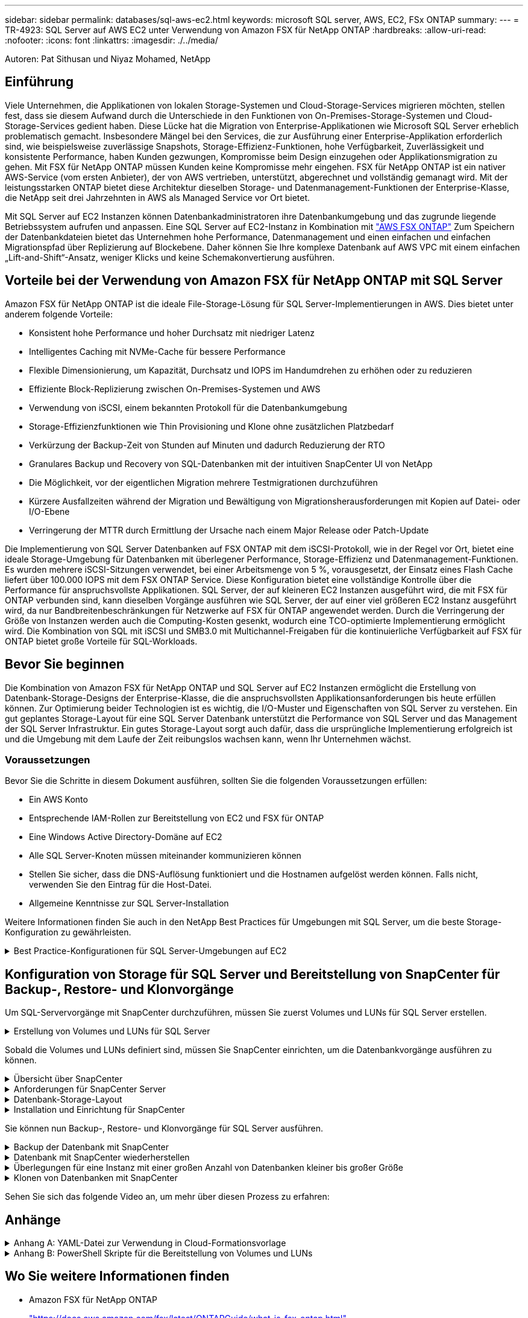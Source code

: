 ---
sidebar: sidebar 
permalink: databases/sql-aws-ec2.html 
keywords: microsoft SQL server, AWS, EC2, FSx ONTAP 
summary:  
---
= TR-4923: SQL Server auf AWS EC2 unter Verwendung von Amazon FSX für NetApp ONTAP
:hardbreaks:
:allow-uri-read: 
:nofooter: 
:icons: font
:linkattrs: 
:imagesdir: ./../media/


[role="lead"]
Autoren: Pat Sithusan und Niyaz Mohamed, NetApp



== Einführung

Viele Unternehmen, die Applikationen von lokalen Storage-Systemen und Cloud-Storage-Services migrieren möchten, stellen fest, dass sie diesem Aufwand durch die Unterschiede in den Funktionen von On-Premises-Storage-Systemen und Cloud-Storage-Services gedient haben. Diese Lücke hat die Migration von Enterprise-Applikationen wie Microsoft SQL Server erheblich problematisch gemacht. Insbesondere Mängel bei den Services, die zur Ausführung einer Enterprise-Applikation erforderlich sind, wie beispielsweise zuverlässige Snapshots, Storage-Effizienz-Funktionen, hohe Verfügbarkeit, Zuverlässigkeit und konsistente Performance, haben Kunden gezwungen, Kompromisse beim Design einzugehen oder Applikationsmigration zu gehen. Mit FSX für NetApp ONTAP müssen Kunden keine Kompromisse mehr eingehen. FSX für NetApp ONTAP ist ein nativer AWS-Service (vom ersten Anbieter), der von AWS vertrieben, unterstützt, abgerechnet und vollständig gemanagt wird. Mit der leistungsstarken ONTAP bietet diese Architektur dieselben Storage- und Datenmanagement-Funktionen der Enterprise-Klasse, die NetApp seit drei Jahrzehnten in AWS als Managed Service vor Ort bietet.

Mit SQL Server auf EC2 Instanzen können Datenbankadministratoren ihre Datenbankumgebung und das zugrunde liegende Betriebssystem aufrufen und anpassen. Eine SQL Server auf EC2-Instanz in Kombination mit https://docs.aws.amazon.com/fsx/latest/ONTAPGuide/what-is-fsx-ontap.html["AWS FSX ONTAP"^] Zum Speichern der Datenbankdateien bietet das Unternehmen hohe Performance, Datenmanagement und einen einfachen und einfachen Migrationspfad über Replizierung auf Blockebene. Daher können Sie Ihre komplexe Datenbank auf AWS VPC mit einem einfachen „Lift-and-Shift“-Ansatz, weniger Klicks und keine Schemakonvertierung ausführen.



== Vorteile bei der Verwendung von Amazon FSX für NetApp ONTAP mit SQL Server

Amazon FSX für NetApp ONTAP ist die ideale File-Storage-Lösung für SQL Server-Implementierungen in AWS. Dies bietet unter anderem folgende Vorteile:

* Konsistent hohe Performance und hoher Durchsatz mit niedriger Latenz
* Intelligentes Caching mit NVMe-Cache für bessere Performance
* Flexible Dimensionierung, um Kapazität, Durchsatz und IOPS im Handumdrehen zu erhöhen oder zu reduzieren
* Effiziente Block-Replizierung zwischen On-Premises-Systemen und AWS
* Verwendung von iSCSI, einem bekannten Protokoll für die Datenbankumgebung
* Storage-Effizienzfunktionen wie Thin Provisioning und Klone ohne zusätzlichen Platzbedarf
* Verkürzung der Backup-Zeit von Stunden auf Minuten und dadurch Reduzierung der RTO
* Granulares Backup und Recovery von SQL-Datenbanken mit der intuitiven SnapCenter UI von NetApp
* Die Möglichkeit, vor der eigentlichen Migration mehrere Testmigrationen durchzuführen
* Kürzere Ausfallzeiten während der Migration und Bewältigung von Migrationsherausforderungen mit Kopien auf Datei- oder I/O-Ebene
* Verringerung der MTTR durch Ermittlung der Ursache nach einem Major Release oder Patch-Update


Die Implementierung von SQL Server Datenbanken auf FSX ONTAP mit dem iSCSI-Protokoll, wie in der Regel vor Ort, bietet eine ideale Storage-Umgebung für Datenbanken mit überlegener Performance, Storage-Effizienz und Datenmanagement-Funktionen. Es wurden mehrere iSCSI-Sitzungen verwendet, bei einer Arbeitsmenge von 5 %, vorausgesetzt, der Einsatz eines Flash Cache liefert über 100.000 IOPS mit dem FSX ONTAP Service. Diese Konfiguration bietet eine vollständige Kontrolle über die Performance für anspruchsvollste Applikationen. SQL Server, der auf kleineren EC2 Instanzen ausgeführt wird, die mit FSX für ONTAP verbunden sind, kann dieselben Vorgänge ausführen wie SQL Server, der auf einer viel größeren EC2 Instanz ausgeführt wird, da nur Bandbreitenbeschränkungen für Netzwerke auf FSX für ONTAP angewendet werden. Durch die Verringerung der Größe von Instanzen werden auch die Computing-Kosten gesenkt, wodurch eine TCO-optimierte Implementierung ermöglicht wird. Die Kombination von SQL mit iSCSI und SMB3.0 mit Multichannel-Freigaben für die kontinuierliche Verfügbarkeit auf FSX für ONTAP bietet große Vorteile für SQL-Workloads.



== Bevor Sie beginnen

Die Kombination von Amazon FSX für NetApp ONTAP und SQL Server auf EC2 Instanzen ermöglicht die Erstellung von Datenbank-Storage-Designs der Enterprise-Klasse, die die anspruchsvollsten Applikationsanforderungen bis heute erfüllen können. Zur Optimierung beider Technologien ist es wichtig, die I/O-Muster und Eigenschaften von SQL Server zu verstehen. Ein gut geplantes Storage-Layout für eine SQL Server Datenbank unterstützt die Performance von SQL Server und das Management der SQL Server Infrastruktur. Ein gutes Storage-Layout sorgt auch dafür, dass die ursprüngliche Implementierung erfolgreich ist und die Umgebung mit dem Laufe der Zeit reibungslos wachsen kann, wenn Ihr Unternehmen wächst.



=== Voraussetzungen

Bevor Sie die Schritte in diesem Dokument ausführen, sollten Sie die folgenden Voraussetzungen erfüllen:

* Ein AWS Konto
* Entsprechende IAM-Rollen zur Bereitstellung von EC2 und FSX für ONTAP
* Eine Windows Active Directory-Domäne auf EC2
* Alle SQL Server-Knoten müssen miteinander kommunizieren können
* Stellen Sie sicher, dass die DNS-Auflösung funktioniert und die Hostnamen aufgelöst werden können. Falls nicht, verwenden Sie den Eintrag für die Host-Datei.
* Allgemeine Kenntnisse zur SQL Server-Installation


Weitere Informationen finden Sie auch in den NetApp Best Practices für Umgebungen mit SQL Server, um die beste Storage-Konfiguration zu gewährleisten.

.Best Practice-Konfigurationen für SQL Server-Umgebungen auf EC2
[%collapsible]
====
Mit FSX ONTAP ist die Beschaffung von Speicher die einfachste Aufgabe und kann durch Aktualisierung des Dateisystems durchgeführt werden. Dieser einfache Prozess ermöglicht bei Bedarf dynamische Kosten- und Performance-Optimierung, sorgt für den Ausgleich des SQL Workloads und liefert außerdem Thin Provisioning. FSX ONTAP Thin Provisioning wurde entwickelt, um EC2-Instanzen, die SQL Server ausführen, mehr logischen Storage anzubieten, als im Filesystem bereitgestellt wird. Storage muss nicht im Voraus verteilt werden, sondern wird den einzelnen Volumes oder LUNs dynamisch beim Schreiben der Daten zugewiesen. In den meisten Konfigurationen wird freier Speicherplatz wieder freigegeben, wenn Daten auf dem Volume oder der LUN gelöscht werden (und nicht durch Snapshot Kopien gespeichert werden). Die folgende Tabelle enthält Konfigurationseinstellungen für die dynamische Zuweisung von Speicher.

|===
| Einstellung | Konfiguration 


| Volume-Garantie | Keine (standardmäßig festgelegt) 


| LUN-Reservierung | Aktiviert 


| Fraktionale_Reserve | 0% (standardmäßig festgelegt) 


| Snap_Reserve | 0 % 


| Automatisches Löschen | Volume / älteste_First 


| Autosize | Ein 


| Versuchen Sie es zuerst | Autogrow 


| Volume Tiering-Richtlinie | Nur Snapshot 


| Snapshot-Richtlinie | Keine 
|===
Mit dieser Konfiguration kann die Gesamtgröße der Volumes größer sein als der tatsächlich im Dateisystem verfügbare Speicher. Wenn die LUNs oder Snapshot Kopien mehr Speicherplatz benötigen, als im Volume verfügbar ist, wachsen die Volumes automatisch und nehmen mehr Speicherplatz aus dem zugehörigen File-System in Anspruch. Autogrow ermöglicht FSX ONTAP, die Volume-Größe automatisch auf eine maximale Größe zu erhöhen, die Sie vorab bestimmen. Um das automatische Wachstum des Volumes zu unterstützen, muss im Filesystem Platz vorhanden sein. Bei aktiviertem Autogrow sollten Sie daher den freien Speicherplatz im Dateisystem überwachen und bei Bedarf das Dateisystem aktualisieren.

Stellen Sie außerdem das ein https://kb.netapp.com/Advice_and_Troubleshooting/Data_Storage_Software/ONTAP_OS/What_does_the_LUN_option_space_alloc_do%3F["Speicherplatzzuweisung"^] Option bei LUN aktivieren, damit FSX ONTAP den EC2-Host benachrichtigt, wenn der Speicherplatz des Volume knapp wird, und die LUN im Volume keine Schreibvorgänge akzeptieren kann. Mit dieser Option kann FSX für ONTAP außerdem automatisch Speicherplatz zurückgewinnen, wenn SQL Server auf EC2 Host Daten löscht. Die Option für die Speicherplatzzuweisung ist standardmäßig auf deaktiviert eingestellt.


NOTE: Wenn eine space-reservierte LUN in einem ohne garantierte Performance-Volume erstellt wird, verhält sich die LUN wie eine nicht-space-reservierte LUN. Das liegt daran, dass ein nicht garantiertes Volume keinen Platz hat, der LUN zuzuweisen. Das Volume selbst kann aufgrund seiner keinen Garantie nur Speicherplatz zuweisen, da es geschrieben wird.

Mit dieser Konfiguration können FSX ONTAP-Administratoren die Größe des Volumes in der Regel so festlegen, dass sie den belegten Speicherplatz auf der LUN-Seite auf der Host-Seite und im Filesystem managen und überwachen müssen.


NOTE: NetApp empfiehlt die Verwendung eines separaten Filesystems für SQL Server Workloads. Wenn das Dateisystem für mehrere Anwendungen verwendet wird, überwachen Sie die Speicherplatznutzung sowohl des Dateisystems als auch der Volumes innerhalb des Dateisystems, um sicherzustellen, dass die Volumes nicht auf verfügbaren Speicherplatz konkurrieren.


NOTE: Snapshot Kopien, die zur Erstellung von FlexClone Volumes genutzt werden, werden durch die Option Autodelete nicht gelöscht.


NOTE: Eine Überbelegung von Storage muss für eine geschäftskritische Applikation wie SQL Server sorgfältig geprüft und gemanagt werden. Selbst ein minimaler Ausfall ist nicht tolerierbar. In solch einem Fall ist es am besten, Trends in der Storage-Nutzung zu überwachen, um festzustellen, wie viel oder wann überhaupt eine Überbelegung akzeptabel ist.

|===
| Best Practices In Sich Vereint 


 a| 
* Für eine optimale Storage-Performance sollten Sie die Filesystem-Kapazität bis zum 1,35-fachen der gesamten Datenbankauslastung bereitstellen.
* Zur Vermeidung von Applikations-Downtime ist eine angemessene Überwachung sowie ein effektiver Aktionsplan mit Thin Provisioning erforderlich.
* Achten Sie darauf, die Warnmeldungen zu CloudWatch und anderen Monitoring-Tools so einzurichten, dass jederzeit Kontakt mit Mitarbeitern aufgenommen wird, wenn der Storage gefüllt ist.


|===
====


== Konfiguration von Storage für SQL Server und Bereitstellung von SnapCenter für Backup-, Restore- und Klonvorgänge

Um SQL-Servervorgänge mit SnapCenter durchzuführen, müssen Sie zuerst Volumes und LUNs für SQL Server erstellen.

.Erstellung von Volumes und LUNs für SQL Server
[%collapsible]
====
Führen Sie die folgenden Schritte aus, um Volumes und LUNs für SQL Server zu erstellen:

. Öffnen Sie die Amazon FSX-Konsole bei https://console.aws.amazon.com/fsx/[]
. Erstellen Sie mit der Option „Standard erstellen“ unter „Erstellungsmethode“ ein Amazon FSX für das Filesystem von NetApp ONTAP. So können Sie FSxadmin- und vsadmin-Anmeldeinformationen definieren.
+
image:sql-awsec2-image1.png["Fehler: Fehlendes Grafikbild"]

. Geben Sie das Passwort für fsxadmin an.
+
image:sql-awsec2-image2.png["Fehler: Fehlendes Grafikbild"]

. Geben Sie das Passwort für SVMs an.
+
image:sql-awsec2-image3.png["Fehler: Fehlendes Grafikbild"]

. Erstellen Sie Volumes, indem Sie den Schritt befolgen, der in aufgeführt ist https://docs.aws.amazon.com/fsx/latest/ONTAPGuide/creating-volumes.html["Erstellung eines Volumes auf FSX für NetApp ONTAP"^].
+
|===


| Best Practices in sich vereint 


 a| 
** Deaktivieren Sie Zeitpläne für Storage Snapshot Kopien und Aufbewahrungsrichtlinien. Verwenden Sie stattdessen NetApp SnapCenter, um Snapshot Kopien der SQL Server Daten und Protokoll-Volumes zu koordinieren.
** Konfigurieren Sie Datenbanken auf einzelnen LUNs auf separaten Volumes, um von einer schnellen und granularen Restore-Funktion zu profitieren.
** Platzieren Sie Benutzerdatendateien (.mdf) auf separaten Volumes, da es sich um Workloads mit zufälligen Lese-/Schreibzugriffen handelt. Es ist üblich, Transaktions-Log-Backups häufiger zu erstellen als Datenbank-Backups. Aus diesem Grund legen Sie Transaktions-Log-Dateien (.ldf) auf ein separates Volume von den Datendateien ab, so dass für jedes einzelne unabhängige Backup-Zeitpläne erstellt werden können. Durch diese Trennung werden auch die I/O-Vorgänge bei sequenziellen Schreibvorgängen aus den I/O-Vorgängen für zufällige Lese-/Schreibzugriffe von Datendateien isoliert und die SQL Server Performance deutlich verbessert.
** Tempdb ist eine Systemdatenbank, die von Microsoft SQL Server als temporärer Arbeitsbereich verwendet wird, insbesondere für I/O-intensive DBCC CHECKDB-Vorgänge. Platzieren Sie daher diese Datenbank auf einem dedizierten Volume. In großen Umgebungen, in denen die Volume-Anzahl eine Herausforderung ist, können Sie tempdb in weniger Volumes konsolidieren und im gleichen Volume wie andere Systemdatenbanken nach einer sorgfältigen Planung speichern. Datensicherung für tempdb ist keine hohe Priorität, da diese Datenbank bei jedem Neustart von Microsoft SQL Server neu erstellt wird.


|===
. Verwenden Sie den folgenden SSH-Befehl zum Erstellen von Volumes:
+
....
Vol create -vserver svm001 -volume vol_awssqlprod01_data -aggregate aggr1 -size 800GB -state online -tiering-policy snapshot-only -percent-snapshot-space 0 -autosize-mode grow -snapshot-policy none -security-style ntfs -aggregate aggr1
volume modify -vserver svm001 -volume vol_awssqlprod01_data -fractional-reserve 0
volume modify -vserver svm001 -volume vol_awssqlprod01_data -space-mgmt-try-first vol_grow
volume snapshot autodelete modify -vserver svm001 -volume vol_awssqlprod01_data -delete-order oldest_first
....
. Starten Sie den iSCSI-Dienst mit PowerShell unter Verwendung erhöhter Berechtigungen in Windows-Servern.
+
....
Start-service -Name msiscsi
Set-Service -Name msiscsi -StartupType Automatic
....
. Installieren Sie Multipath IO mit PowerShell unter Verwendung erhöhter Berechtigungen in Windows Servern.
+
....
 Install-WindowsFeature -name Multipath-IO -Restart
....
. Suchen Sie den Windows-Initiatornamen mit PowerShell unter Verwendung von erhöhten Berechtigungen in Windows-Servern.
+
....
Get-InitiatorPort | select NodeAddress
....
+
image:sql-awsec2-image4.png["Fehler: Fehlendes Grafikbild"]

. Stellen Sie eine Verbindung zu Storage Virtual Machines (SVM) mithilfe von putty her und erstellen Sie eine iGroup.
+
....
igroup create -igroup igrp_ws2019sql1 -protocol iscsi -ostype windows -initiator iqn.1991-05.com.microsoft:ws2019-sql1.contoso.net
....
. Verwenden Sie den folgenden SSH-Befehl, um LUNs zu erstellen:
+
....
lun create -path /vol/vol_awssqlprod01_data/lun_awssqlprod01_data -size 700GB -ostype windows_2008 -space-reserve enabled -space-allocation enabled lun create -path /vol/vol_awssqlprod01_log/lun_awssqlprod01_log -size 100GB -ostype windows_2008 -space-reserve enabled -space-allocation enabled
....
+
image:sql-awsec2-image5.png["Fehler: Fehlendes Grafikbild"]

. Verwenden Sie Windows_2008 als empfohlenen LUN-Typ, um die I/O-Ausrichtung mit dem OS-Partitionierungsschema zu erreichen. Siehe https://docs.netapp.com/us-en/ontap/san-admin/io-misalignments-properly-aligned-luns-concept.html["Hier"^] Finden Sie weitere Informationen.
. Verwenden Sie den folgenden SSH-Befehl für die Zuordnung der Initiatorgruppe zu den LUNs, die Sie gerade erstellt haben.
+
....
lun show
lun map -path /vol/vol_awssqlprod01_data/lun_awssqlprod01_data -igroup igrp_awssqlprod01lun map -path /vol/vol_awssqlprod01_log/lun_awssqlprod01_log -igroup igrp_awssqlprod01
....
+
image:sql-awsec2-image6.png["Fehler: Fehlendes Grafikbild"]

. Führen Sie für eine freigegebene Festplatte, die Windows Failover Cluster verwendet, einen SSH-Befehl aus, um die gleiche LUN der Initiatorgruppe zuzuordnen, die zu allen Servern gehört, die am Windows Failover Cluster teilnehmen.
. Windows Server mit einer SVM mit einem iSCSI-Ziel verbinden. Suchen Sie die Ziel-IP-Adresse aus dem AWS Portal.
+
image:sql-awsec2-image7.png["Fehler: Fehlendes Grafikbild"]

. Wählen Sie im Server Manager und im Menü Extras den iSCSI-Initiator aus. Wählen Sie die Registerkarte Ermittlung aus, und wählen Sie dann Portal ermitteln aus. Geben Sie im vorherigen Schritt die iSCSI-IP-Adresse ein, und wählen Sie Erweitert. Wählen Sie im lokalen Adapter Microsoft iSCSI Initiator aus. Wählen Sie in Initiator-IP die IP des Servers aus. Wählen Sie anschließend OK, um alle Fenster zu schließen.
+
image:sql-awsec2-image8.png["Fehler: Fehlendes Grafikbild"]

. Wiederholen Sie Schritt 12 für die zweite iSCSI-IP-Adresse der SVM.
. Wählen Sie die Registerkarte *Ziele* aus, wählen Sie *Verbinden* und wählen Sie *muti-Pfad aktivieren*.
+
image:sql-awsec2-image9.png["Fehler: Fehlendes Grafikbild"]

. Fügen Sie für eine optimale Performance weitere Sitzungen hinzu. NetApp empfiehlt die Erstellung von fünf iSCSI-Sitzungen. Wählen Sie *Eigenschaften *> *Sitzung hinzufügen *> *Erweitert* aus, und wiederholen Sie Schritt 12.
+
....
$TargetPortals = ('10.2.1.167', '10.2.2.12')
foreach ($TargetPortal in $TargetPortals) {New-IscsiTargetPortal -TargetPortalAddress $TargetPortal}
....
+
image:sql-awsec2-image10.png["Fehler: Fehlendes Grafikbild"]

+
|===
| Best Practices In Sich Vereint 


 a| 
** Konfigurieren Sie fünf iSCSI-Sitzungen pro Zielschnittstelle, um eine optimale Performance zu erzielen.
** Konfiguration einer Round Robin-Richtlinie zur besten iSCSI-Performance insgesamt
** Stellen Sie beim Formatieren der LUNs sicher, dass die Zuordnungseinheit für Partitionen auf 64K eingestellt ist


|===
. Führen Sie den folgenden PowerShell-Befehl aus, um sicherzustellen, dass die iSCSI-Sitzung beibehalten wird.
+
....
$targets = Get-IscsiTarget
foreach ($target in $targets)
{
Connect-IscsiTarget -IsMultipathEnabled $true -NodeAddress $target.NodeAddress -IsPersistent $true
}
....
+
image:sql-awsec2-image11.png["Fehler: Fehlendes Grafikbild"]

. Initialisieren Sie die Festplatten mit dem folgenden PowerShell-Befehl.
+
....
$disks = Get-Disk | where PartitionStyle -eq raw
foreach ($disk in $disks) {Initialize-Disk $disk.Number}
....
+
image:sql-awsec2-image12.png["Fehler: Fehlendes Grafikbild"]

. Führen Sie die Befehle Partition erstellen und Disk formatieren mit PowerShell aus.
+
....
New-Partition -DiskNumber 1 -DriveLetter F -UseMaximumSize
Format-Volume -DriveLetter F -FileSystem NTFS -AllocationUnitSize 65536
New-Partition -DiskNumber 2 -DriveLetter G -UseMaximumSize
Format-Volume -DriveLetter G -FileSystem NTFS -AllocationUnitSize 65536
....


Sie können die Erstellung von Volumes und LUNs mit dem PowerShell Skript aus Anhang B. automatisieren LUNs können auch mit SnapCenter erstellt werden.

====
Sobald die Volumes und LUNs definiert sind, müssen Sie SnapCenter einrichten, um die Datenbankvorgänge ausführen zu können.

.Übersicht über SnapCenter
[%collapsible]
====
NetApp SnapCenter ist eine Datensicherungssoftware der nächsten Generation für Tier-1-Enterprise-Applikationen. Mit der zentralen Management-Oberfläche automatisiert und vereinfacht SnapCenter manuelle, komplexe und zeitintensive Prozesse, die im Zusammenhang mit Backup, Recovery und dem Klonen zahlreicher Datenbanken und anderer Applikations-Workloads anfallen. SnapCenter nutzt NetApp Technologien, darunter NetApp Snapshot, NetApp SnapMirror, SnapRestore und NetApp FlexClone. Dank dieser Integration können IT-Abteilungen ihre Storage-Infrastruktur skalieren, zunehmend anspruchsvolle SLA-Verpflichtungen erfüllen und die Produktivität der Administratoren im gesamten Unternehmen verbessern.

====
.Anforderungen für SnapCenter Server
[%collapsible]
====
In der folgenden Tabelle sind die Mindestanforderungen für die Installation des SnapCenter-Servers und des Plug-ins unter Microsoft Windows Server aufgeführt.

|===
| Komponenten | Anforderungen 


 a| 
Minimale CPU-Anzahl
 a| 
Vier Kerne/vCPUs



 a| 
Speicher
 a| 
Minimum: 8 GB empfohlen: 32 GB



 a| 
Speicherplatz
 a| 
Minimaler Installationsspeicherplatz: 10 GB für das Repository: 10 GB



| Unterstütztes Betriebssystem  a| 
* Windows Server 2012
* Windows Server 2012 R2
* Windows Server 2016
* Windows Server 2019




| Softwarepakete  a| 
* .NET 4.5.2 oder höher
* Windows Management Framework (WMF) 4.0 oder höher
* PowerShell 4.0 oder höher


|===
Weitere Informationen finden Sie unter link:https://docs.netapp.com/us-en/snapcenter/install/reference_space_and_sizing_requirements.html["Platz- und Dimensionierungsanforderungen"].

Informationen zur Versionskompatibilität finden Sie im https://mysupport.netapp.com/matrix/["NetApp Interoperabilitäts-Matrix-Tool"^].

====
.Datenbank-Storage-Layout
[%collapsible]
====
Die folgende Abbildung zeigt einige Überlegungen beim Erstellen des Microsoft SQL Server Datenbank-Storage-Layouts beim Backup mit SnapCenter.

image:sql-awsec2-image13.png["Fehler: Fehlendes Grafikbild"]

|===
| Best Practices in sich vereint 


 a| 
* Platzieren Sie Datenbanken mit I/O-intensiven Abfragen oder einer großen Datenbankgröße (beispielsweise 500 GB oder mehr) auf einem separaten Volume, um eine schnellere Recovery zu ermöglichen. Dieses Volumen sollte auch durch separate Jobs gesichert werden.
* Konsolidierung von Datenbanken kleiner bis mittlerer Größe, die weniger kritisch sind oder weniger I/O-Anforderungen auf ein einzelnes Volume haben Wenn eine große Anzahl von Datenbanken auf demselben Volume gesichert wird, benötigen Sie weniger Snapshot Kopien. Als Best Practice wird außerdem empfohlen, Microsoft SQL Server Instanzen zu konsolidieren, um dieselben Volumes zu verwenden, um die Anzahl der erstellten Backup-Snapshot-Kopien zu steuern.
* Erstellen Sie separate LUNs, um Dateien zu vollständigen Text und Datei-Streaming zu speichern.
* Weisen Sie separate LUNs pro Host zu, um Microsoft SQL Server-Protokoll-Backups zu speichern.
* Systemdatenbanken, in denen Metadaten des Datenbankservers konfiguriert und Einzelheiten zu Jobs gespeichert sind, werden nicht häufig aktualisiert. Legen Sie Systemdatenbanken/tempdb in separate Laufwerke oder LUNs. Platzieren Sie keine Systemdatenbanken auf demselben Volume wie die Benutzerdatenbanken. Benutzerdatenbanken haben eine andere Backup-Richtlinie, und die Häufigkeit der Backups in der Benutzerdatenbank ist bei Systemdatenbanken nicht identisch.
* Legen Sie für die Einrichtung der Microsoft SQL Server Availability Group Daten und Protokolldateien für Replikate in einer identischen Ordnerstruktur auf allen Knoten ab.


|===
Neben dem Performance-Vorteil, den das Benutzerdatenbanklayout in verschiedene Volumes aufzuteilen, wirkt sich die Datenbank auch deutlich auf die für Backups und Restores erforderliche Zeit aus. Die Verwendung separater Volumes für Daten- und Log-Dateien verkürzt die Wiederherstellungszeit erheblich, im Vergleich zu einem Volume, das mehrere Benutzerdatendateien hostet. Außerdem sind Benutzerdatenbanken mit einer hohen I/O-intensiven Applikation anfällig für eine höhere Backup-Zeit. Eine ausführlichere Erläuterung der Backup- und Restore-Verfahren finden Sie weiter unten in diesem Dokument.


NOTE: Beginnend mit SQL Server 2012 (11.x), Systemdatenbanken (Master, Model, MSDB und tempdb), Zudem können Datenbanken mit Database Engine Benutzern als Storage-Option mit einem SMB-Dateiserver installiert werden. Dies gilt sowohl für Standalone SQL Server als auch für SQL Server Failover Cluster-Installationen. Damit können Sie FSX für ONTAP mit sämtlichen Performance- und Datenmanagementfunktionen einsetzen, einschließlich Volume-Kapazität, Performance-Skalierbarkeit und Datensicherungsfunktionen, die SQL Server nutzen kann. Freigaben, die von den Applikationsservern verwendet werden, müssen mit der kontinuierlich verfügbaren Eigenschaft konfiguriert werden. Das Volume sollte dann mit dem NTFS-Sicherheitsstil erstellt werden. NetApp SnapCenter kann nicht zusammen mit Datenbanken verwendet werden, die auf SMB-Freigaben von FSX für ONTAP platziert sind.


NOTE: Für SQL Server-Datenbanken, die keine Backups mit SnapCenter durchführen, empfiehlt Microsoft, die Daten und Log-Dateien auf separaten Laufwerken zu platzieren. Bei Anwendungen, die gleichzeitig Daten aktualisieren und anfordern, ist die Protokolldatei schreibintensiv und die Datendatei (je nach Anwendung) ist Lese-/schreibintensiv. Für den Datenabruf wird die Protokolldatei nicht benötigt. Daher können Datenanfragen aus der Datendatei auf dem eigenen Laufwerk bearbeitet werden.


NOTE: Wenn Sie eine neue Datenbank erstellen, empfiehlt Microsoft, getrennte Laufwerke für die Daten und Protokolle anzugeben. Um Dateien nach der Datenbankerstellung zu verschieben, muss die Datenbank offline geschaltet werden. Weitere Empfehlungen von Microsoft finden Sie unter Daten und Protokolldateien auf separaten Laufwerken platzieren.

====
.Installation und Einrichtung für SnapCenter
[%collapsible]
====
Folgen Sie den https://docs.netapp.com/us-en/snapcenter/install/task_install_the_snapcenter_server_using_the_install_wizard.html["Installieren Sie den SnapCenter-Server"^] Und https://docs.netapp.com/us-en/snapcenter/protect-scsql/task_add_hosts_and_install_snapcenter_plug_ins_package_for_windows.html["Installieren des SnapCenter Plug-ins für Microsoft SQL Server"^] Um SnapCenter zu installieren und einzurichten.

Führen Sie nach der Installation von SnapCenter die folgenden Schritte aus, um sie einzurichten.

. Um Anmeldeinformationen einzurichten, wählen Sie *Einstellungen* > *Neu* und geben Sie die Anmeldeinformationen ein.
+
image:sql-awsec2-image14.png["Fehler: Fehlendes Grafikbild"]

. Fügen Sie das Storage-System hinzu, indem Sie Storage-Systeme > Neu auswählen und die entsprechende FSX für ONTAP-Storage-Informationen bereitstellen.
+
image:sql-awsec2-image15.png["Fehler: Fehlendes Grafikbild"]

. Fügen Sie Hosts hinzu, indem Sie *Hosts* > *Add* auswählen und dann die Hostinformationen angeben. SnapCenter installiert das Windows und SQL Server Plug-in automatisch. Dieser Vorgang kann einige Zeit in Anspruch nehmen.
+
image:sql-awsec2-image16.png["Fehler: Fehlendes Grafikbild"]



Nachdem alle Plug-ins installiert sind, müssen Sie das Protokollverzeichnis konfigurieren. Dies ist der Speicherort, an dem sich das Transaktions-Log-Backup befindet. Sie können das Protokollverzeichnis konfigurieren, indem Sie den Host auswählen und dann das Protokollverzeichnis konfigurieren auswählen.


NOTE: SnapCenter verwendet ein Host-Protokollverzeichnis zum Speichern von Backup-Daten für Transaktionsprotokolle. Dieser Punkt befindet sich auf Host- und Instanzebene. Jeder von SnapCenter verwendete SQL Server-Host muss über ein Host-Protokollverzeichnis für die Durchführung von Protokoll-Backups verfügen. Bei SnapCenter gibt es ein Datenbank-Repository, sodass Metadaten, die mit Backup-, Restore- oder Klonvorgängen verbunden sind, in einem zentralen Datenbank-Repository gespeichert werden.

Die Größe des Host-Protokollverzeichnisses wird wie folgt berechnet:

Größe des Host-Log-Verzeichnisses = ((Größe der Systemdatenbank + (maximale DB LDF-Größe × tägliche Log-Änderungsrate %)) × (Snapshot-Kopie-Aufbewahrung) ÷ (1 – LUN-Overhead-Platz %)

Die Größenformel für das Host-Protokoll-Verzeichnis setzt folgende voraus:

* Eine Systemdatenbank-Sicherung, die die tempdb-Datenbank nicht enthält
* Eine 10% LUN Overheadfläche somit ist das Host-Log-Verzeichnis auf einem dedizierten Volume oder einer LUN vorhanden. Die Datenmenge im Host-Log-Verzeichnis hängt von der Größe der Backups und der Anzahl der Tage ab, die Backups aufbewahrt werden.


image:sql-awsec2-image17.png["Fehler: Fehlendes Grafikbild"]

Wenn die LUNs bereits bereitgestellt wurden, können Sie den Bereitstellungspunkt auswählen, der das Host-Protokollverzeichnis darstellt.

image:sql-awsec2-image18.png["Fehler: Fehlendes Grafikbild"]

====
Sie können nun Backup-, Restore- und Klonvorgänge für SQL Server ausführen.

.Backup der Datenbank mit SnapCenter
[%collapsible]
====
Nachdem Sie die Datenbank und die Protokolldateien auf den FSX ONTAP LUNs platziert haben, kann SnapCenter zum Sichern der Datenbanken verwendet werden. Mit den folgenden Prozessen wird ein vollständiges Backup erstellt.

|===
| Best Practices In Sich Vereint 


 a| 
* In SnapCenter wird RPO als Backup-Häufigkeit identifiziert, beispielsweise wie oft das Backup geplant werden soll, damit sich der Datenverlust auf bis zu wenige Minuten reduzieren lässt. Mit SnapCenter lassen sich Backups alle fünf Minuten planen. Allerdings kann es einige Instanzen geben, in denen ein Backup während der Transaktionszeiten nicht innerhalb von fünf Minuten abgeschlossen wird, oder wenn die Änderungsrate der Daten in der gegebenen Zeit eher liegt. Als Best Practice empfiehlt es sich, häufige Transaktions-Log-Backups anstelle vollständiger Backups zu planen.
* Es gibt zahlreiche Ansätze für RPO und RTO. Eine Alternative zu diesem Backup-Ansatz besteht darin, separate Backup-Richtlinien für Daten und Protokolle mit unterschiedlichen Intervallen zu verwenden. Von SnapCenter aus sollten Sie beispielsweise Backup-Protokolle in 15-Minuten-Intervallen planen und Daten-Backups in 6-Stunden-Intervallen durchführen.
* Verwenden Sie eine Ressourcengruppe für eine Backup-Konfiguration zur Snapshot-Optimierung und zur Anzahl der zu verwaltenden Jobs.


|===
. Wählen Sie *Ressourcen*, und wählen Sie dann *Microsoft SQL Server *im Dropdown-Menü oben links. Wählen Sie *Ressourcen Aktualisieren*.
+
image:sql-awsec2-image19.png["Fehler: Fehlendes Grafikbild"]

. Wählen Sie die zu sichernde Datenbank aus, und wählen Sie dann *Weiter* und (*+*), um die Policy hinzuzufügen, falls noch keine erstellt wurde. Befolgen Sie die * Neue SQL Server Backup Policy*, um eine neue Richtlinie zu erstellen.
+
image:sql-awsec2-image20.png["Fehler: Fehlendes Grafikbild"]

. Wählen Sie ggf. den Überprüfungsserver aus. Dieser Server ist der Server, auf dem SnapCenter DBCC CHECKDB ausgeführt wird, nachdem eine vollständige Sicherung erstellt wurde. Klicken Sie auf *Weiter*, um eine Benachrichtigung zu erhalten, und wählen Sie zur Überprüfung *Zusammenfassung*. Klicken Sie nach der Überprüfung auf *Fertig stellen*.
+
image:sql-awsec2-image21.png["Fehler: Fehlendes Grafikbild"]

. Klicken Sie auf *Jetzt sichern*, um das Backup zu testen. Wählen Sie in den Popup-Fenstern die Option *Backup* aus.
+
image:sql-awsec2-image22.png["Fehler: Fehlendes Grafikbild"]

. Wählen Sie *Monitor*, um zu überprüfen, ob die Sicherung abgeschlossen wurde.
+
image:sql-awsec2-image23.png["Fehler: Fehlendes Grafikbild"]



|===
| Best Practices In Sich Vereint 


 a| 
* Sichern Sie das Transaktions-Log-Backup von SnapCenter, damit SnapCenter während des Wiederherstellungsprozesses alle Backup-Dateien lesen und automatisch nacheinander wiederherstellen kann.
* Wenn Produkte von Drittanbietern für Backups verwendet werden, wählen Sie Backup in SnapCenter kopieren aus, um Probleme mit der Protokollsequenz zu vermeiden, und testen Sie die Wiederherstellungsfunktion, bevor Sie in die Produktion gehen.


|===
====
.Datenbank mit SnapCenter wiederherstellen
[%collapsible]
====
Einer der größten Vorteile von FSX ONTAP mit SQL Server auf EC2 ist die Möglichkeit, auf jeder Datenbankebene schnelle und granulare Wiederherstellungen durchzuführen.

Führen Sie die folgenden Schritte aus, um eine individuelle Datenbank auf einen bestimmten Zeitpunkt oder bis zu einer Minute mit SnapCenter wiederherzustellen.

. Wählen Sie Ressourcen und dann die Datenbank aus, die Sie wiederherstellen möchten.
+
image:sql-awsec2-image24.png["Fehler: Fehlendes Grafikbild"]

. Wählen Sie den Backupnamen aus, von dem die Datenbank wiederhergestellt werden soll, und wählen Sie anschließend Wiederherstellen.
. Folgen Sie den * Restore* Pop-up-Fenstern, um die Datenbank wiederherzustellen.
. Wählen Sie *Monitor*, um zu überprüfen, ob der Wiederherstellungsprozess erfolgreich ist.
+
image:sql-awsec2-image25.png["Fehler: Fehlendes Grafikbild"]



====
.Überlegungen für eine Instanz mit einer großen Anzahl von Datenbanken kleiner bis großer Größe
[%collapsible]
====
SnapCenter kann eine große Anzahl an umfangreichen Datenbanken in einer Instanz oder Gruppe von Instanzen innerhalb einer Ressourcengruppe sichern. Die Größe einer Datenbank ist kein entscheidender Faktor für die Backup-Zeit. Die Dauer eines Backups kann je nach Anzahl der LUNs pro Volume, der Belastung von Microsoft SQL Server, der Gesamtzahl der Datenbanken pro Instanz und insbesondere der I/O-Bandbreite und -Nutzung variieren. Während Sie die Richtlinie für das Backup von Datenbanken aus einer Instanz oder Ressourcengruppe konfigurieren, empfiehlt NetApp, die maximal pro Snapshot-Kopie gesicherte Datenbank auf 100 pro Host einzuschränken. Stellen Sie sicher, dass die Gesamtzahl an Snapshot Kopien die Begrenzung von 1,023 Kopien nicht überschreitet.

NetApp empfiehlt zudem, die laufenden Backup-Jobs parallel zu begrenzen, indem Sie die Anzahl der Datenbanken gruppieren, anstatt für jede Datenbank oder jede Instanz mehrere Jobs zu erstellen. Für eine optimale Performance der Backup-Dauer ist die Anzahl der Backup-Jobs auf eine Anzahl reduziert, die rund 100 oder weniger Datenbanken gleichzeitig sichern kann.

Wie bereits erwähnt, ist die I/O-Nutzung ein wichtiger Faktor für den Backup-Prozess. Der Backup-Prozess muss warten, bis alle I/O-Vorgänge einer Datenbank abgeschlossen sind. Datenbanken mit sehr intensiven I/O-Vorgängen sollten auf eine andere Backup-Zeit zurückgestellt werden oder von anderen Backup-Jobs isoliert werden, um zu vermeiden, dass andere Ressourcen innerhalb derselben Ressourcengruppe, die gesichert werden soll, beeinträchtigt werden.

Setzen Sie für eine Umgebung mit sechs Microsoft SQL Server Hosts, die 200 Datenbanken pro Instanz hosten. Angenommen, vier LUNs pro Host und eine LUN pro erstelltem Volume sollten Sie die vollständige Backup-Richtlinie mit der maximalen Anzahl an Datenbanken, die pro Snapshot Kopie gesichert werden, auf 100 ein. Zweihundert Datenbanken auf jeder Instanz werden als 200 Datendateien verteilt auf zwei LUNs verteilt, und 200 Log-Dateien werden gleichmäßig auf zwei LUNs verteilt: 100 Dateien pro LUN pro Volume.

Planen Sie drei Backup-Jobs, indem Sie drei Ressourcengruppen erstellen, wobei jeweils zwei Instanzen mit insgesamt 400 Datenbanken gruppiert werden.

Alle drei Backup-Jobs werden parallel ausgeführt und sichern gleichzeitig 1,200 Datenbanken. Abhängig von der Last für den Server und der I/O-Nutzung können die Start- und Endzeit jeder Instanz variieren. In dieser Instanz werden insgesamt 24 Snapshot Kopien erstellt.

Zusätzlich zum vollständigen Backup empfiehlt NetApp, ein Transaktions-Log-Backup für kritische Datenbanken zu konfigurieren. Stellen Sie sicher, dass die Datenbankeigenschaft auf ein vollständiges Recovery-Modell eingestellt ist.

|===
| Best Practices in sich vereint 


 a| 
* Nehmen Sie die tempdb-Datenbank nicht in ein Backup auf, da die darin enthaltenen Daten temporär sind. Platzieren Sie tempdb auf eine LUN oder eine SMB-Freigabe, die sich in einem Storage-System-Volume befindet, in dem keine Snapshot Kopien erstellt werden.
* Eine Microsoft SQL Server Instanz mit einer hohen I/O-intensiven Applikation sollte in einem anderen Backup-Job isoliert werden, um die gesamte Backup-Zeit für andere Ressourcen zu reduzieren.
* Begrenzen Sie die Anzahl der Datenbanken, die gleichzeitig auf etwa 100 gesichert werden sollen, und Staffeln Sie die übrigen Datenbank-Backups, um einen gleichzeitigen Prozess zu vermeiden.
* Verwenden Sie den Instanznamen für Microsoft SQL Server in der Ressourcengruppe anstelle mehrerer Datenbanken, da SnapCenter beim Erstellen neuer Datenbanken in der Microsoft SQL Server-Instanz automatisch eine neue Datenbank für das Backup berücksichtigt.
* Wenn Sie die Datenbankkonfiguration ändern, wie beispielsweise das Datenbank-Recovery-Modell in das vollständige Recovery-Modell ändern, führen Sie sofort ein Backup durch, um up-to-the-minute-Wiederherstellungsvorgänge zu ermöglichen.
* SnapCenter kann Transaktions-Log-Backups, die außerhalb von SnapCenter erstellt wurden, nicht wiederherstellen.
* Stellen Sie beim Klonen von FlexVol Volumes sicher, dass ausreichend Speicherplatz für die Klon-Metadaten vorhanden ist.
* Stellen Sie beim Wiederherstellen von Datenbanken sicher, dass auf dem Volume ausreichend Speicherplatz verfügbar ist.
* Erstellen einer separaten Richtlinie für das Management und die Sicherung von Systemdatenbanken mindestens einmal pro Woche


|===
====
.Klonen von Datenbanken mit SnapCenter
[%collapsible]
====
Um eine Datenbank an einem anderen Standort in einer Entwicklungs- oder Testumgebung oder zur Erstellung einer Kopie für geschäftliche Analysen zu wiederherstellen, empfiehlt NetApp die Nutzung der Cloning-Methodik, um eine Kopie der Datenbank auf derselben Instanz oder einer alternativen Instanz zu erstellen.

Das Klonen von Datenbanken, die 500 GB auf einer iSCSI-Festplatte sind, die auf einer FSX für ONTAP-Umgebung gehostet wird, dauert normalerweise weniger als fünf Minuten. Nach Abschluss des Klonens kann der Benutzer anschließend alle erforderlichen Lese-/Schreibvorgänge für die geklonte Datenbank ausführen. Die meiste Zeit wird für das Scannen von Festplatten benötigt (diskpart). Das Klonverfahren von NetApp dauert unabhängig von der Größe der Datenbanken normalerweise weniger als 2 Minuten.

Das Klonen einer Datenbank kann mit der dualen Methode durchgeführt werden: Sie können einen Klon aus dem letzten Backup erstellen oder das Lebenszyklusmanagement von Klonen verwenden, mit dem die neueste Kopie auf der sekundären Instanz zur Verfügung gestellt werden kann.

SnapCenter ermöglicht Ihnen, die Klonkopie auf der erforderlichen Festplatte zu mounten, um das Format der Ordnerstruktur auf der sekundären Instanz beizubehalten und Backup-Jobs weiterhin zu planen.

.Klonen von Datenbanken auf den neuen Datenbanknamen in derselben Instanz
[%collapsible]
=====
Mit den folgenden Schritten können Datenbanken in derselben SQL Server Instanz geklont werden, die auf EC2 ausgeführt wird:

. Wählen Sie Ressourcen und dann die Datenbank aus, die geklont werden soll.
. Wählen Sie den Backup-Namen aus, den Sie klonen möchten, und wählen Sie Clone aus.
. Befolgen Sie die Anweisungen zum Klonen im Backup-Fenster, um den Klonprozess abzuschließen.
. Wählen Sie Überwachen, um sicherzustellen, dass das Klonen abgeschlossen ist.


=====
.Klonen von Datenbanken in der neuen SQL Server-Instanz, die auf EC2 ausgeführt wird
[%collapsible]
=====
Mit dem folgenden Schritt werden Datenbanken zu der neuen SQL Server-Instanz geklont, die auf EC2 läuft:

. Einen neuen SQL Server auf EC2 in derselben VPC erstellen.
. Aktivieren Sie das iSCSI-Protokoll und MPIO, und richten Sie dann die iSCSI-Verbindung zu FSX für ONTAP ein, indem Sie Schritt 3 und 4 im Abschnitt „Volumes und LUNs für SQL Server erstellen“ befolgen.
. Fügen Sie einen neuen SQL Server auf EC2 in SnapCenter durch folgen Sie Schritt 3 im Abschnitt „Installieren und Einrichten für SnapCenter.“
. Wählen Sie Ressource > Instanz anzeigen, und wählen Sie Ressource aktualisieren.
. Wählen Sie Ressourcen und dann die Datenbank aus, die Sie klonen möchten.
. Wählen Sie den Backup-Namen aus, den Sie klonen möchten, und wählen Sie dann Klonen aus.
+
image:sql-awsec2-image26.png["Fehler: Fehlendes Grafikbild"]

. Befolgen Sie die Anweisungen zum Klonen aus Backup, indem Sie die neue SQL Server Instanz auf EC2 und den Instanznamen angeben, um den Klonprozess abzuschließen.
. Wählen Sie Überwachen, um sicherzustellen, dass das Klonen abgeschlossen ist.
+
image:sql-awsec2-image27.png["Fehler: Fehlendes Grafikbild"]



=====
====
Sehen Sie sich das folgende Video an, um mehr über diesen Prozess zu erfahren:




== Anhänge

.Anhang A: YAML-Datei zur Verwendung in Cloud-Formationsvorlage
[%collapsible]
====
Die folgende .yaml-Datei kann mit der Cloud-Formationsvorlage in der AWS-Konsole verwendet werden.

* https://github.com/NetApp-Automation/fsxn-iscsisetup-cft["https://github.com/NetApp-Automation/fsxn-iscsisetup-cft"^]


Um DIE ISCSI-LUN-Erstellung und die NetApp SnapCenter-Installation mit PowerShell zu automatisieren, klonen Sie die repo von https://github.com/NetApp-Automation/fsxn-iscsisetup-ps["Dieser GitHub-Link"^].

====
.Anhang B: PowerShell Skripte für die Bereitstellung von Volumes und LUNs
[%collapsible]
====
Das folgende Skript wird verwendet, um Volumes und LUNs bereitzustellen und iSCSI auf der Grundlage der oben angegebenen Anleitung einzurichten. Es gibt zwei PowerShell Skripte:

* `_EnableMPIO.ps1`


....
Function Install_MPIO_ssh {
    $hostname = $env:COMPUTERNAME
    $hostname = $hostname.Replace('-','_')

    #Add schedule action for the next step
    $path = Get-Location
    $path = $path.Path + '\2_CreateDisks.ps1'
    $arg = '-NoProfile -WindowStyle Hidden -File ' +$path
    $schAction = New-ScheduledTaskAction -Execute "Powershell.exe" -Argument $arg
    $schTrigger = New-ScheduledTaskTrigger -AtStartup
    $schPrincipal = New-ScheduledTaskPrincipal -UserId "NT AUTHORITY\SYSTEM" -LogonType ServiceAccount -RunLevel Highest
    $return = Register-ScheduledTask -Action $schAction -Trigger $schTrigger -TaskName "Create Vols and LUNs" -Description "Scheduled Task to run configuration Script At Startup" -Principal $schPrincipal
    #Install -Module Posh-SSH
    Write-host 'Enable MPIO and SSH for PowerShell' -ForegroundColor Yellow
    $return = Find-PackageProvider -Name 'Nuget' -ForceBootstrap -IncludeDependencies
    $return = Find-Module PoSH-SSH | Install-Module -Force
    #Install Multipath-IO with PowerShell using elevated privileges in Windows Servers
    Write-host 'Enable MPIO' -ForegroundColor Yellow
    $return = Install-WindowsFeature -name Multipath-IO -Restart
}
Install_MPIO_ssh
Remove-Item -Path $MyInvocation.MyCommand.Source
....
* `_CreateDisks.ps1`


....
#Enable MPIO and Start iSCSI Service
Function PrepISCSI {
    $return = Enable-MSDSMAutomaticClaim -BusType iSCSI
    #Start iSCSI service with PowerShell using elevated privileges in Windows Servers
    $return = Start-service -Name msiscsi
    $return = Set-Service -Name msiscsi -StartupType Automatic
}
Function Create_igroup_vols_luns ($fsxN){
    $hostname = $env:COMPUTERNAME
    $hostname = $hostname.Replace('-','_')
    $volsluns = @()
    for ($i = 1;$i -lt 10;$i++){
        if ($i -eq 9){
            $volsluns +=(@{volname=('v_'+$hostname+'_log');volsize=$fsxN.logvolsize;lunname=('l_'+$hostname+'_log');lunsize=$fsxN.loglunsize})
        } else {
            $volsluns +=(@{volname=('v_'+$hostname+'_data'+[string]$i);volsize=$fsxN.datavolsize;lunname=('l_'+$hostname+'_data'+[string]$i);lunsize=$fsxN.datalunsize})
        }
    }
    $secStringPassword = ConvertTo-SecureString $fsxN.password -AsPlainText -Force
    $credObject = New-Object System.Management.Automation.PSCredential ($fsxN.login, $secStringPassword)
    $igroup = 'igrp_'+$hostname
    #Connect to FSx N filesystem
    $session = New-SSHSession -ComputerName $fsxN.svmip -Credential $credObject -AcceptKey:$true
    #Create igroup
    Write-host 'Creating igroup' -ForegroundColor Yellow
    #Find Windows initiator Name with PowerShell using elevated privileges in Windows Servers
    $initport = Get-InitiatorPort | select -ExpandProperty NodeAddress
    $sshcmd = 'igroup create -igroup ' + $igroup + ' -protocol iscsi -ostype windows -initiator ' + $initport
    $ret = Invoke-SSHCommand -Command $sshcmd -SSHSession $session
    #Create vols
    Write-host 'Creating Volumes' -ForegroundColor Yellow
    foreach ($vollun in $volsluns){
        $sshcmd = 'vol create ' + $vollun.volname + ' -aggregate aggr1 -size ' + $vollun.volsize #+ ' -vserver ' + $vserver
        $return = Invoke-SSHCommand -Command $sshcmd -SSHSession $session
    }
    #Create LUNs and mapped LUN to igroup
    Write-host 'Creating LUNs and map to igroup' -ForegroundColor Yellow
    foreach ($vollun in $volsluns){
        $sshcmd = "lun create -path /vol/" + $vollun.volname + "/" + $vollun.lunname + " -size " + $vollun.lunsize + " -ostype Windows_2008 " #-vserver " +$vserver
        $return = Invoke-SSHCommand -Command $sshcmd -SSHSession $session
        #map all luns to igroup
        $sshcmd = "lun map -path /vol/" + $vollun.volname + "/" + $vollun.lunname + " -igroup " + $igroup
        $return = Invoke-SSHCommand -Command $sshcmd -SSHSession $session
    }
}
Function Connect_iSCSI_to_SVM ($TargetPortals){
    Write-host 'Online, Initialize and format disks' -ForegroundColor Yellow
    #Connect Windows Server to svm with iSCSI target.
    foreach ($TargetPortal in $TargetPortals) {
        New-IscsiTargetPortal -TargetPortalAddress $TargetPortal
        for ($i = 1; $i -lt 5; $i++){
            $return = Connect-IscsiTarget -IsMultipathEnabled $true -IsPersistent $true -NodeAddress (Get-iscsiTarget | select -ExpandProperty NodeAddress)
        }
    }
}
Function Create_Partition_Format_Disks{

    #Create Partion and format disk
    $disks = Get-Disk | where PartitionStyle -eq raw
    foreach ($disk in $disks) {
        $return = Initialize-Disk $disk.Number
        $partition = New-Partition -DiskNumber $disk.Number -AssignDriveLetter -UseMaximumSize | Format-Volume -FileSystem NTFS -AllocationUnitSize 65536 -Confirm:$false -Force
        #$return = Format-Volume -DriveLetter $partition.DriveLetter -FileSystem NTFS -AllocationUnitSize 65536
    }
}
Function UnregisterTask {
    Unregister-ScheduledTask -TaskName "Create Vols and LUNs" -Confirm:$false
}
Start-Sleep -s 30
$fsxN = @{svmip ='198.19.255.153';login = 'vsadmin';password='net@pp11';datavolsize='10GB';datalunsize='8GB';logvolsize='8GB';loglunsize='6GB'}
$TargetPortals = ('10.2.1.167', '10.2.2.12')
PrepISCSI
Create_igroup_vols_luns $fsxN
Connect_iSCSI_to_SVM $TargetPortals
Create_Partition_Format_Disks
UnregisterTask
Remove-Item -Path $MyInvocation.MyCommand.Source
....
Führen Sie die Datei aus `EnableMPIO.ps1` Zuerst und das zweite Skript wird automatisch ausgeführt, nachdem der Server neu gestartet wurde. Diese PowerShell Skripte können aufgrund von Berechtigungen für den SVM entfernt werden, nachdem sie ausgeführt wurden.

====


== Wo Sie weitere Informationen finden

* Amazon FSX für NetApp ONTAP
+
https://docs.aws.amazon.com/fsx/latest/ONTAPGuide/what-is-fsx-ontap.html["https://docs.aws.amazon.com/fsx/latest/ONTAPGuide/what-is-fsx-ontap.html"^]

* Erste Schritte mit FSX für NetApp ONTAP
+
https://docs.aws.amazon.com/fsx/latest/ONTAPGuide/getting-started.html["https://docs.aws.amazon.com/fsx/latest/ONTAPGuide/getting-started.html"^]

* Überblick über die SnapCenter Schnittstelle
+
https://www.youtube.com/watch?v=lVEBF4kV6Ag&t=0s["https://www.youtube.com/watch?v=lVEBF4kV6Ag&t=0s"^]

* Tour durch Optionen im SnapCenter-Navigationsbereich
+
https://www.youtube.com/watch?v=_lDKt-koySQ["https://www.youtube.com/watch?v=_lDKt-koySQ"^]

* SnapCenter 4.0 für SQL Server Plug-in einrichten
+
https://www.youtube.com/watch?v=MopbUFSdHKE["https://www.youtube.com/watch?v=MopbUFSdHKE"^]

* So sichern und wiederherstellen Sie Datenbanken mit SnapCenter mit SQL Server Plug-in
+
https://www.youtube.com/watch?v=K343qPD5_Ys["https://www.youtube.com/watch?v=K343qPD5_Ys"^]

* Wie man eine Datenbank mit SnapCenter mit SQL Server Plug-in klonen kann
+
https://www.youtube.com/watch?v=ogEc4DkGv1E["https://www.youtube.com/watch?v=ogEc4DkGv1E"^]


